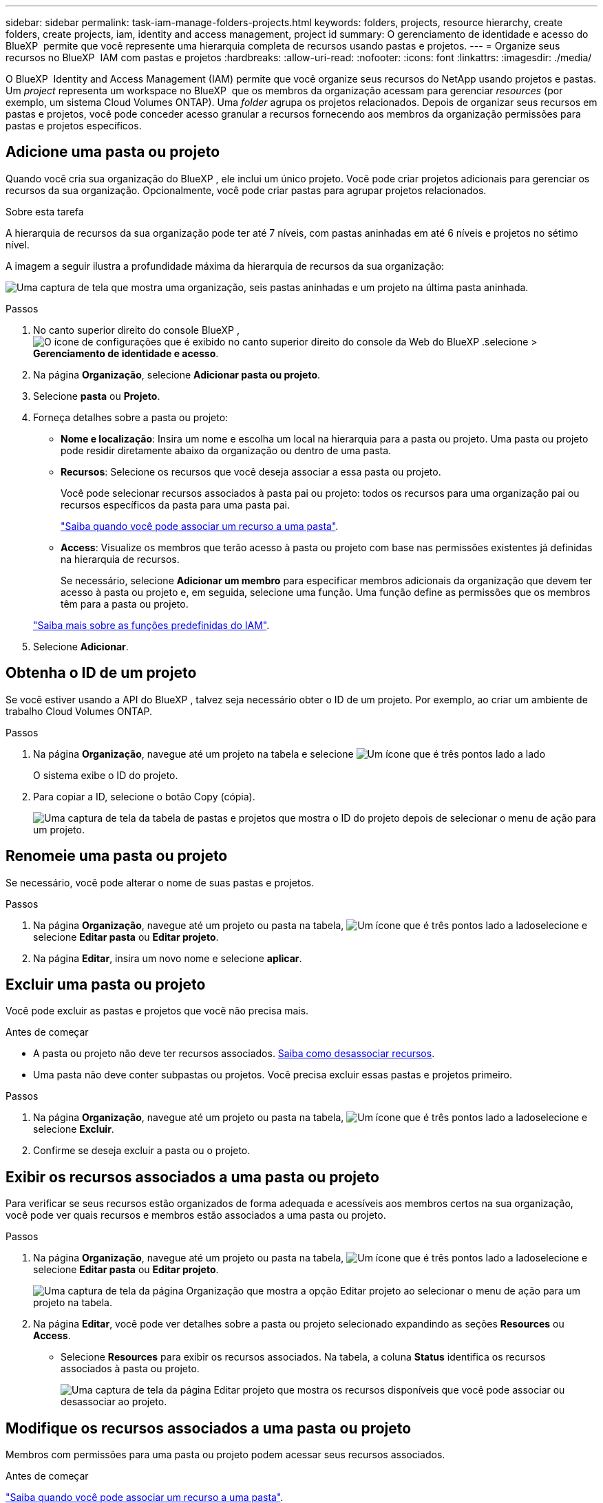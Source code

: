 ---
sidebar: sidebar 
permalink: task-iam-manage-folders-projects.html 
keywords: folders, projects, resource hierarchy, create folders, create projects, iam, identity and access management, project id 
summary: O gerenciamento de identidade e acesso do BlueXP  permite que você represente uma hierarquia completa de recursos usando pastas e projetos. 
---
= Organize seus recursos no BlueXP  IAM com pastas e projetos
:hardbreaks:
:allow-uri-read: 
:nofooter: 
:icons: font
:linkattrs: 
:imagesdir: ./media/


[role="lead"]
O BlueXP  Identity and Access Management (IAM) permite que você organize seus recursos do NetApp usando projetos e pastas. Um _project_ representa um workspace no BlueXP  que os membros da organização acessam para gerenciar _resources_ (por exemplo, um sistema Cloud Volumes ONTAP). Uma _folder_ agrupa os projetos relacionados. Depois de organizar seus recursos em pastas e projetos, você pode conceder acesso granular a recursos fornecendo aos membros da organização permissões para pastas e projetos específicos.



== Adicione uma pasta ou projeto

Quando você cria sua organização do BlueXP , ele inclui um único projeto. Você pode criar projetos adicionais para gerenciar os recursos da sua organização. Opcionalmente, você pode criar pastas para agrupar projetos relacionados.

.Sobre esta tarefa
A hierarquia de recursos da sua organização pode ter até 7 níveis, com pastas aninhadas em até 6 níveis e projetos no sétimo nível.

A imagem a seguir ilustra a profundidade máxima da hierarquia de recursos da sua organização:

image:screenshot-iam-max-depth.png["Uma captura de tela que mostra uma organização, seis pastas aninhadas e um projeto na última pasta aninhada."]

.Passos
. No canto superior direito do console BlueXP , image:icon-settings-option.png["O ícone de configurações que é exibido no canto superior direito do console da Web do BlueXP ."]selecione > *Gerenciamento de identidade e acesso*.
. Na página *Organização*, selecione *Adicionar pasta ou projeto*.
. Selecione *pasta* ou *Projeto*.
. Forneça detalhes sobre a pasta ou projeto:
+
** *Nome e localização*: Insira um nome e escolha um local na hierarquia para a pasta ou projeto. Uma pasta ou projeto pode residir diretamente abaixo da organização ou dentro de uma pasta.
** *Recursos*: Selecione os recursos que você deseja associar a essa pasta ou projeto.
+
Você pode selecionar recursos associados à pasta pai ou projeto: todos os recursos para uma organização pai ou recursos específicos da pasta para uma pasta pai.

+
link:concept-identity-and-access-management.html#associate-resource-folder["Saiba quando você pode associar um recurso a uma pasta"].

** *Access*: Visualize os membros que terão acesso à pasta ou projeto com base nas permissões existentes já definidas na hierarquia de recursos.
+
Se necessário, selecione *Adicionar um membro* para especificar membros adicionais da organização que devem ter acesso à pasta ou projeto e, em seguida, selecione uma função. Uma função define as permissões que os membros têm para a pasta ou projeto.

+
link:reference-iam-predefined-roles.html["Saiba mais sobre as funções predefinidas do IAM"].



. Selecione *Adicionar*.




== Obtenha o ID de um projeto

Se você estiver usando a API do BlueXP , talvez seja necessário obter o ID de um projeto. Por exemplo, ao criar um ambiente de trabalho Cloud Volumes ONTAP.

.Passos
. Na página *Organização*, navegue até um projeto na tabela e selecione image:icon-action.png["Um ícone que é três pontos lado a lado"]
+
O sistema exibe o ID do projeto.

. Para copiar a ID, selecione o botão Copy (cópia).
+
image:screenshot-iam-project-id.png["Uma captura de tela da tabela de pastas e projetos que mostra o ID do projeto depois de selecionar o menu de ação para um projeto."]





== Renomeie uma pasta ou projeto

Se necessário, você pode alterar o nome de suas pastas e projetos.

.Passos
. Na página *Organização*, navegue até um projeto ou pasta na tabela, image:icon-action.png["Um ícone que é três pontos lado a lado"]selecione e selecione *Editar pasta* ou *Editar projeto*.
. Na página *Editar*, insira um novo nome e selecione *aplicar*.




== Excluir uma pasta ou projeto

Você pode excluir as pastas e projetos que você não precisa mais.

.Antes de começar
* A pasta ou projeto não deve ter recursos associados. <<modify-resources,Saiba como desassociar recursos>>.
* Uma pasta não deve conter subpastas ou projetos. Você precisa excluir essas pastas e projetos primeiro.


.Passos
. Na página *Organização*, navegue até um projeto ou pasta na tabela, image:icon-action.png["Um ícone que é três pontos lado a lado"]selecione e selecione *Excluir*.
. Confirme se deseja excluir a pasta ou o projeto.




== Exibir os recursos associados a uma pasta ou projeto

Para verificar se seus recursos estão organizados de forma adequada e acessíveis aos membros certos na sua organização, você pode ver quais recursos e membros estão associados a uma pasta ou projeto.

.Passos
. Na página *Organização*, navegue até um projeto ou pasta na tabela, image:icon-action.png["Um ícone que é três pontos lado a lado"]selecione e selecione *Editar pasta* ou *Editar projeto*.
+
image:screenshot-iam-edit-project.png["Uma captura de tela da página Organização que mostra a opção Editar projeto ao selecionar o menu de ação para um projeto na tabela."]

. Na página *Editar*, você pode ver detalhes sobre a pasta ou projeto selecionado expandindo as seções *Resources* ou *Access*.
+
** Selecione *Resources* para exibir os recursos associados. Na tabela, a coluna *Status* identifica os recursos associados à pasta ou projeto.
+
image:screenshot-iam-allocated-resources.png["Uma captura de tela da página Editar projeto que mostra os recursos disponíveis que você pode associar ou desassociar ao projeto."]







== Modifique os recursos associados a uma pasta ou projeto

Membros com permissões para uma pasta ou projeto podem acessar seus recursos associados.

.Antes de começar
link:concept-identity-and-access-management.html#associate-resource-folder["Saiba quando você pode associar um recurso a uma pasta"].

.Passos
. Na página *Organização*, navegue até um projeto ou pasta na tabela, image:icon-action.png["Um ícone que é três pontos lado a lado"]selecione e selecione *Editar pasta* ou *Editar projeto*.
. Na página *Editar*, selecione *recursos*.
+
Na tabela, a coluna *Status* identifica os recursos associados à pasta ou projeto.

. Selecione os recursos que você deseja associar ou desassociar.
. Dependendo dos recursos selecionados, selecione *associar ao projeto* ou *desassociar do projeto*.
+
image:screenshot-iam-associate-resources.png["Uma captura de tela da página Editar projeto que mostra a opção recursos associados que está disponível depois de selecionar recursos que não estão associados no momento."]

. Selecione *aplicar*




== Exibir membros associados a uma pasta ou projeto

* Selecione *Access* para ver os membros que têm acesso à pasta ou projeto.
+
image:screenshot-iam-member-access.png["Uma captura de tela da página Editar projeto que mostra os membros que têm acesso ao projeto."]





== Modifique o acesso de membro a uma pasta ou projeto

Modifique o acesso dos membros para garantir que os membros certos possam acessar os recursos associados.

O acesso de membro fornecido em um nível hierárquico mais alto não pode ser alterado em níveis mais baixos. Você precisa mudar para essa parte da hierarquia e atualizar as permissões do membro lá. Alternativamente, você pode link:task-iam-manage-roles.html#manage-permissions["Gerenciar permissões a partir da página Membros"].

link:concept-identity-and-access-management.html#role-inheritance["Saiba mais sobre a herança de funções"].

.Passos
. Na página *Organização*, navegue até um projeto ou pasta na tabela, image:icon-action.png["Um ícone que é três pontos lado a lado"]selecione e selecione *Editar pasta* ou *Editar projeto*.
. Na página *Editar*, selecione *Access* para visualizar a lista de membros que têm acesso à pasta ou projeto selecionado.
. Modificar acesso de membro:
+
** *Adicionar um membro*: Selecione o membro que você deseja adicionar à pasta ou projeto e atribua a ele uma função.
** *Alterar a função de um membro*: Para quaisquer membros com uma função diferente de Administrador da Organização, selecione sua função existente e, em seguida, escolha uma nova função.
** *Remover acesso de membro*: Para membros que têm uma função definida na pasta ou projeto para o qual você está visualizando, você pode remover seu acesso.


. Selecione *aplicar*.




== Informações relacionadas

* link:concept-identity-and-access-management.html["Saiba mais sobre o gerenciamento de identidades e acesso do BlueXP "]
* link:task-iam-get-started.html["Comece a usar o BlueXP  IAM"]
* https://docs.netapp.com/us-en/bluexp-automation/tenancyv4/overview.html["Saiba mais sobre a API para BlueXP  IAM"^]

